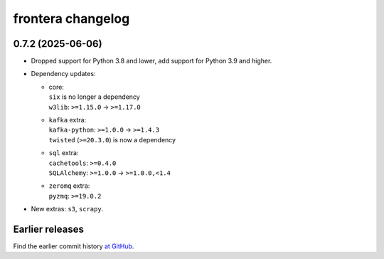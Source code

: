 ==================
frontera changelog
==================

0.7.2 (2025-06-06)
==================

-   Dropped support for Python 3.8 and lower, add support for Python 3.9 and
    higher.

-   Dependency updates:

    -   | core:
        | ``six`` is no longer a dependency
        | ``w3lib``: ``>=1.15.0`` → ``>=1.17.0``

    -   | ``kafka`` extra:
        | ``kafka-python``: ``>=1.0.0`` → ``>=1.4.3``
        | ``twisted`` (``>=20.3.0``) is now a dependency

    -   | ``sql`` extra:
        | ``cachetools``: ``>=0.4.0``
        | ``SQLAlchemy``: ``>=1.0.0`` → ``>=1.0.0,<1.4``

    -   | ``zeromq`` extra:
        | ``pyzmq``: ``>=19.0.2``

-   New extras: ``s3``, ``scrapy``.


Earlier releases
================

Find the earlier commit history `at GitHub
<https://github.com/scrapinghub/frontera/commits/0.7.x>`_.
